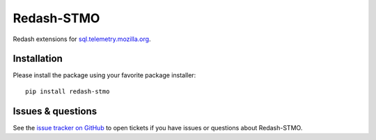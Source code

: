 Redash-STMO
===========

Redash extensions for `sql.telemetry.mozilla.org <https://sql.telemetry.mozilla.org/>`_.

Installation
------------

Please install the package using your favorite package installer::

    pip install redash-stmo

Issues & questions
------------------

See the `issue tracker on GitHub <https://github.com/mozilla/redash-mozilla/issues>`_
to open tickets if you have issues or questions about Redash-STMO.
